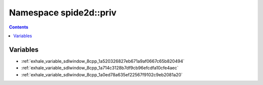 
.. _namespace_spide2d__priv:

Namespace spide2d::priv
=======================


.. contents:: Contents
   :local:
   :backlinks: none





Variables
---------


- :ref:`exhale_variable_sdlwindow_8cpp_1a520326827eb671a9af0667c65b820494`

- :ref:`exhale_variable_sdlwindow_8cpp_1a714c3128b7df9cb96efcdfa10cfe4aec`

- :ref:`exhale_variable_sdlwindow_8cpp_1a0ed78a635ef22567f9102c9eb2081a20`
